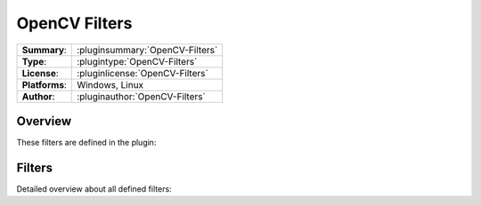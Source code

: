 ===================
 OpenCV Filters
===================

=============== ========================================================================================================
**Summary**:    :pluginsummary:`OpenCV-Filters`
**Type**:       :plugintype:`OpenCV-Filters`
**License**:    :pluginlicense:`OpenCV-Filters`
**Platforms**:  Windows, Linux
**Author**:     :pluginauthor:`OpenCV-Filters`
=============== ========================================================================================================

Overview
========

.. pluginsummaryextended::
    :plugin: OpenCV-Filters

These filters are defined in the plugin:

.. pluginfilterlist::
    :plugin: OpenCV-Filters
    :overviewonly:

Filters
==============

Detailed overview about all defined filters:

.. pluginfilterlist::
    :plugin: OpenCV-Filters
